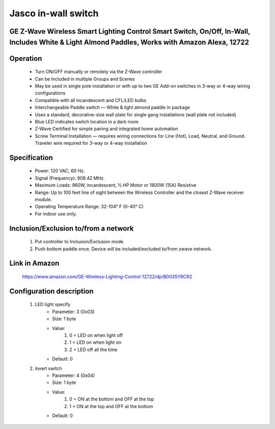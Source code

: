 Jasco in-wall switch
--------------------------------
GE Z-Wave Wireless Smart Lighting Control Smart Switch, On/Off, In-Wall, Includes White & Light Almond Paddles, Works with Amazon Alexa, 12722
~~~~~~~~~~~~~~~~~~~~~~~~~~~~~~~~~~~~~~~~~~~~~~


	.. image:: ../../images/onoff_inwall_switch/jasco_inwall_switch_12722.jpg
	.. :align: left

Operation
~~~~~~~~~~~~~~~~~
	- Turn ON/OFF manually or remotely via the Z-Wave controller
	- Can be Included in multiple Groups and Scenes
	- May be used in single pole installation or with up to two GE Add-on switches in 3-way or 4-way wiring configurations
	- Compatible with all incandescent and CFL/LED bulbs
	- Interchangeable Paddle switch — White & light almond paddle in package
	- Uses a standard, decorative-size wall plate for single gang installations (wall plate not included)
	- Blue LED indicates switch location in a dark room
	- Z-Wave Certified for simple pairing and integrated home automation
	- Screw Terminal Installation — requires wiring connections for Line (Hot), Load, Neutral, and Ground. Traveler wire required for 3-way or 4-way installation

Specification
~~~~~~~~~~~~~~~~~~~~~~
	- Power: 120 VAC, 60 Hz.
	- Signal (Frequency): 908.42 MHz.
	- Maximum Loads: 960W, incandescent, 1⁄2 HP Motor or 1800W (15A) Resistive	
	- Range: Up to 100 feet line of sight between the Wireless Controller and the closest Z-Wave receiver module.
	- Operating Temperature Range: 32-104° F (0-40° C)
	- For indoor use only.

Inclusion/Exclusion to/from a network
~~~~~~~~~~~~~~~~~~~~~~~
	#. Put controller to Inclusion/Exclusion mode
	#. Push bottom paddle once. Device will be included/excluded to/from zwave network.
	
Link in Amazon
~~~~~~~~~~~~~~~~~~~~~~
	https://www.amazon.com/GE-Wireless-Lighting-Control-12722/dp/B0035YRCR2
	
Configuration description
~~~~~~~~~~~~~~~~~~~~~~~~~~
	#. LED light specify
		- Parameter: 3 (0x03)
		- Size: 1 byte
		- Value:
			(1) 0 = LED on when light off
			(2) 1 = LED on when light on
			(3) 2 = LED off all the time
		- Default: 0
	
	#. Invert switch
		- Parameter: 4 (0x04)
		- Size: 1 byte
		- Value:
			(1) 0 = ON at the bottom and OFF at the top
			(2) 1 = ON at the top and OFF at the bottom
		- Default: 0
